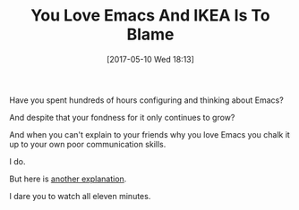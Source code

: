 #+BLOG: wisdomandwonder
#+POSTID: 10555
#+DATE: [2017-05-10 Wed 18:13]
#+OPTIONS: toc:nil num:nil todo:nil pri:nil tags:nil ^:nil
#+CATEGORY: Article
#+TAGS: Babel, Emacs, Ide, Lisp, Literate Programming, Programming Language, Reproducible research, elisp, org-mode
#+TITLE: You Love Emacs And IKEA Is To Blame

Have you spent hundreds of hours configuring and thinking about Emacs?

And despite that your fondness for it only continues to grow?

And when you can't explain to your friends why you love Emacs you chalk it up
to your own poor communication skills.

I do.

But here is [[https://www.youtube.com/watch?v=jkaWYKlnli0][another explanation]].

I dare you to watch all eleven minutes.
